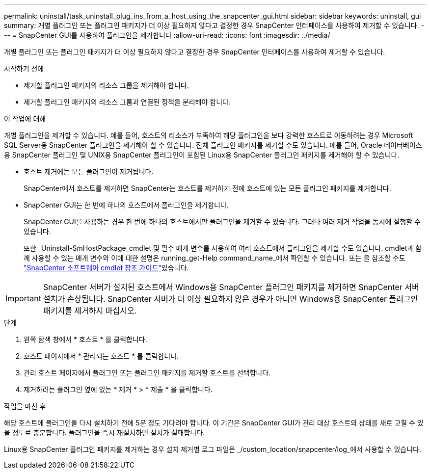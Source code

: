 ---
permalink: uninstall/task_uninstall_plug_ins_from_a_host_using_the_snapcenter_gui.html 
sidebar: sidebar 
keywords: uninstall, gui 
summary: 개별 플러그인 또는 플러그인 패키지가 더 이상 필요하지 않다고 결정한 경우 SnapCenter 인터페이스를 사용하여 제거할 수 있습니다. 
---
= SnapCenter GUI를 사용하여 플러그인을 제거합니다
:allow-uri-read: 
:icons: font
:imagesdir: ../media/


[role="lead"]
개별 플러그인 또는 플러그인 패키지가 더 이상 필요하지 않다고 결정한 경우 SnapCenter 인터페이스를 사용하여 제거할 수 있습니다.

.시작하기 전에
* 제거할 플러그인 패키지의 리소스 그룹을 제거해야 합니다.
* 제거할 플러그인 패키지의 리소스 그룹과 연결된 정책을 분리해야 합니다.


.이 작업에 대해
개별 플러그인을 제거할 수 있습니다. 예를 들어, 호스트의 리소스가 부족하여 해당 플러그인을 보다 강력한 호스트로 이동하려는 경우 Microsoft SQL Server용 SnapCenter 플러그인을 제거해야 할 수 있습니다. 전체 플러그인 패키지를 제거할 수도 있습니다. 예를 들어, Oracle 데이터베이스용 SnapCenter 플러그인 및 UNIX용 SnapCenter 플러그인이 포함된 Linux용 SnapCenter 플러그인 패키지를 제거해야 할 수 있습니다.

* 호스트 제거에는 모든 플러그인이 제거됩니다.
+
SnapCenter에서 호스트를 제거하면 SnapCenter는 호스트를 제거하기 전에 호스트에 있는 모든 플러그인 패키지를 제거합니다.

* SnapCenter GUI는 한 번에 하나의 호스트에서 플러그인을 제거합니다.
+
SnapCenter GUI를 사용하는 경우 한 번에 하나의 호스트에서만 플러그인을 제거할 수 있습니다. 그러나 여러 제거 작업을 동시에 실행할 수 있습니다.

+
또한 _Uninstall-SmHostPackage_cmdlet 및 필수 매개 변수를 사용하여 여러 호스트에서 플러그인을 제거할 수도 있습니다. cmdlet과 함께 사용할 수 있는 매개 변수와 이에 대한 설명은 running_get-Help command_name_에서 확인할 수 있습니다. 또는 을 참조할 수도 https://docs.netapp.com/us-en/snapcenter-cmdlets/index.html["SnapCenter 소프트웨어 cmdlet 참조 가이드"^]있습니다.




IMPORTANT: SnapCenter 서버가 설치된 호스트에서 Windows용 SnapCenter 플러그인 패키지를 제거하면 SnapCenter 서버 설치가 손상됩니다. SnapCenter 서버가 더 이상 필요하지 않은 경우가 아니면 Windows용 SnapCenter 플러그인 패키지를 제거하지 마십시오.

.단계
. 왼쪽 탐색 창에서 * 호스트 * 를 클릭합니다.
. 호스트 페이지에서 * 관리되는 호스트 * 를 클릭합니다.
. 관리 호스트 페이지에서 플러그인 또는 플러그인 패키지를 제거할 호스트를 선택합니다.
. 제거하려는 플러그인 옆에 있는 * 제거 * > * 제출 * 을 클릭합니다.


.작업을 마친 후
해당 호스트에 플러그인을 다시 설치하기 전에 5분 정도 기다려야 합니다. 이 기간은 SnapCenter GUI가 관리 대상 호스트의 상태를 새로 고칠 수 있을 정도로 충분합니다. 플러그인을 즉시 재설치하면 설치가 실패합니다.

Linux용 SnapCenter 플러그인 패키지를 제거하는 경우 설치 제거별 로그 파일은 _/custom_location/snapcenter/log_에서 사용할 수 있습니다.
